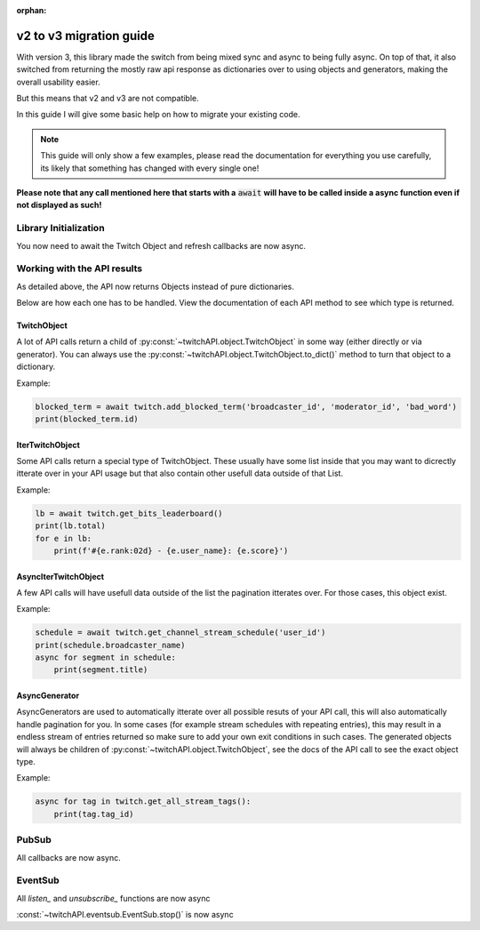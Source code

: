 :orphan:

v2 to v3 migration guide
========================

With version 3, this library made the switch from being mixed sync and async to being fully async.
On top of that, it also switched from returning the mostly raw api response as dictionaries over to using objects and generators, making the overall usability easier.

But this means that v2 and v3 are not compatible.

In this guide I will give some basic help on how to migrate your existing code.

.. note:: This guide will only show a few examples, please read the documentation for everything you use carefully, its likely that something has changed with every single one!


**Please note that any call mentioned here that starts with a** :code:`await` **will have to be called inside a async function even if not displayed as such!**


Library Initialization
----------------------

You now need to await the Twitch Object and refresh callbacks are now async.

.. code-block:: python
    :caption: V2 (before)

    from twitchAPI.twitch import Twitch

    def user_refresh(token: str, refresh_token: str):
        print(f'my new user token is: {token}')

    def app_refresh(token: str):
        print(f'my new app token is: {token}')

    twitch = Twitch('app_id', 'app_secret')
    twitch.app_auth_refresh_callback = app_refresh
    twitch.user_auth_refresh_callback = user_refresh


.. code-block:: python
    :caption: V3 (now)

    from twitchAPI.twitch import Twitch

    async def user_refresh(token: str, refresh_token: str):
        print(f'my new user token is: {token}')

    async def app_refresh(token: str):
        print(f'my new app token is: {token}')

    twitch = await Twitch('my_app_id', 'my_app_secret')
    twitch.app_auth_refresh_callback = app_refresh
    twitch.user_auth_refresh_callback = user_refresh


Working with the API results
----------------------------

As detailed above, the API now returns Objects instead of pure dictionaries.

Below are how each one has to be handled. View the documentation of each API method to see which type is returned.

TwitchObject
^^^^^^^^^^^^

A lot of API calls return a child of :py:const:`~twitchAPI.object.TwitchObject` in some way (either directly or via generator).
You can always use the :py:const:`~twitchAPI.object.TwitchObject.to_dict()` method to turn that object to a dictionary.

Example:

.. code-block:: python

    blocked_term = await twitch.add_blocked_term('broadcaster_id', 'moderator_id', 'bad_word')
    print(blocked_term.id)


IterTwitchObject
^^^^^^^^^^^^^^^^

Some API calls return a special type of TwitchObject.
These usually have some list inside that you may want to dicrectly itterate over in your API usage but that also contain other usefull data
outside of that List.


Example:

.. code-block:: python

    lb = await twitch.get_bits_leaderboard()
    print(lb.total)
    for e in lb:
        print(f'#{e.rank:02d} - {e.user_name}: {e.score}')


AsyncIterTwitchObject
^^^^^^^^^^^^^^^^^^^^^

A few API calls will have usefull data outside of the list the pagination itterates over.
For those cases, this object exist.

Example:

.. code-block:: python

    schedule = await twitch.get_channel_stream_schedule('user_id')
    print(schedule.broadcaster_name)
    async for segment in schedule:
        print(segment.title)


AsyncGenerator
^^^^^^^^^^^^^^

AsyncGenerators are used to automatically itterate over all possible resuts of your API call, this will also automatically handle pagination for you.
In some cases (for example stream schedules with repeating entries), this may result in a endless stream of entries returned so make sure to add your own
exit conditions in such cases.
The generated objects will always be children of :py:const:`~twitchAPI.object.TwitchObject`, see the docs of the API call to see the exact object type.

Example:

.. code-block:: python

    async for tag in twitch.get_all_stream_tags():
        print(tag.tag_id)


PubSub
------

All callbacks are now async.

.. code-block:: python
    :caption: V2 (before)

    # this will be called
    def callback_whisper(uuid: UUID, data: dict) -> None:
        print('got callback for UUID ' + str(uuid))
        pprint(data)

.. code-block:: python
    :caption: V3 (now)

    async def callback_whisper(uuid: UUID, data: dict) -> None:
        print('got callback for UUID ' + str(uuid))
        pprint(data)


EventSub
--------

All `listen_` and `unsubscribe_` functions are now async

.. code-block:: python
    :caption: listen and unsubscribe in V2 (before)

    event_sub.unsubscribe_all()
    event_sub.listen_channel_follow(user_id, on_follow)

.. code-block:: python
    :caption: listen and unsubscribe in V3 (now)

    await event_sub.unsubscribe_all()
    await event_sub.listen_channel_follow(user_id, on_follow)


:const:`~twitchAPI.eventsub.EventSub.stop()` is now async

.. code-block:: python
    :caption: stop() in V2 (before)

    event_sub.stop()

.. code-block:: python
    :caption: stop() in V3 (now)

    await event_sub.stop()
